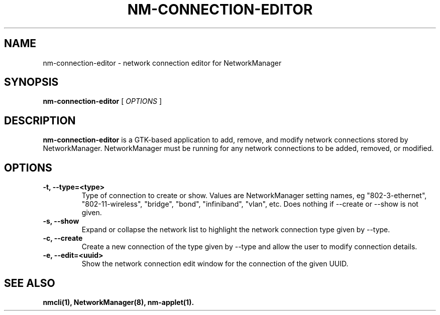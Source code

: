 .\" nm-connection-editor (1) manual page
.\"
.\" This is free documentation; you can redistribute it and/or
.\" modify it under the terms of the GNU General Public License as
.\" published by the Free Software Foundation; either version 2 of
.\" the License, or (at your option) any later version.
.\"
.\" The GNU General Public License's references to "object code"
.\" and "executables" are to be interpreted as the output of any
.\" document formatting or typesetting system, including
.\" intermediate and printed output.
.\"
.\" This manual is distributed in the hope that it will be useful,
.\" but WITHOUT ANY WARRANTY; without even the implied warranty of
.\" MERCHANTABILITY or FITNESS FOR A PARTICULAR PURPOSE.  See the
.\" GNU General Public License for more details.
.\"
.\" You should have received a copy of the GNU General Public Licence along
.\" with this manual; if not, write to the Free Software Foundation, Inc.,
.\" 51 Franklin Street, Fifth Floor, Boston, MA 02110-1301, USA.
.\"
.\" Copyright (C) 2013 Red Hat, Inc.
.\"
.TH NM-CONNECTION-EDITOR "1" "" "network-manager-applet 1.8.24"

.SH NAME
nm\-connection\-editor \- network connection editor for NetworkManager
.SH SYNOPSIS
.B nm\-connection\-editor
.RI " [ " OPTIONS " ]

.SH DESCRIPTION
.B nm\-connection\-editor
is a GTK\(hybased application to add, remove, and modify network connections
stored by NetworkManager.  NetworkManager must be running for any network
connections to be added, removed, or modified.

.SH OPTIONS
.TP
.B \-t, \-\-type=<type>
Type of connection to create or show.  Values are NetworkManager
setting names, eg "802\-3\-ethernet", "802\-11\-wireless", "bridge", "bond",
"infiniband", "vlan", etc.  Does nothing if \-\-create or \-\-show
is not given.
.TP
.B \-s, \-\-show
Expand or collapse the network list to highlight the network connection type
given by \-\-type.
.TP
.B \-c, \-\-create
Create a new connection of the type given by \-\-type and allow the user to
modify connection details.
.TP
.B \-e, \-\-edit=<uuid>
Show the network connection edit window for the connection of the given UUID.

.SH SEE ALSO
.BR nmcli(1),
.BR NetworkManager(8),
.BR nm\-applet(1).
